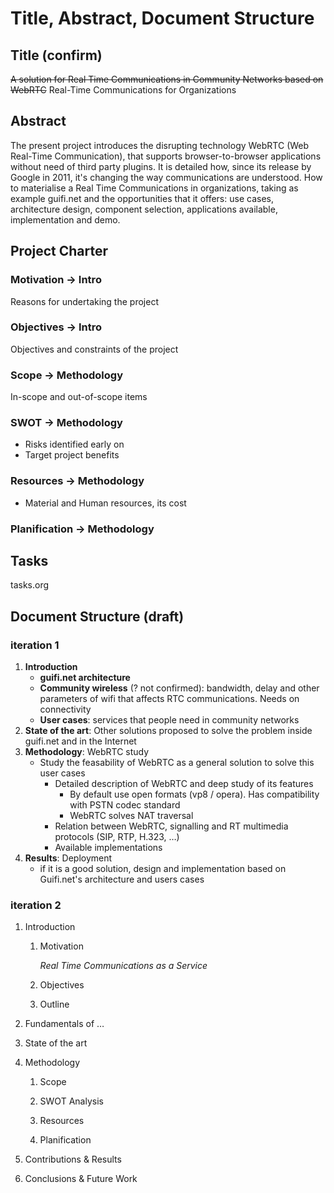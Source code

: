 * Title, Abstract, Document Structure
** Title (confirm)
+A solution for Real Time Communications in Community Networks based on WebRTC+
Real-Time Communications for Organizations
** Abstract
The present project introduces the disrupting technology WebRTC (Web Real-Time Communication), that supports browser-to-browser applications without need of third party plugins. It is detailed how, since its release by Google in 2011, it's changing the way communications are understood. How to materialise a Real Time Communications in organizations, taking as example guifi.net and the opportunities that it offers: use cases, architecture design, component selection, applications available, implementation and demo.
** Project Charter
*** Motivation -> Intro
Reasons for undertaking the project
*** Objectives -> Intro
Objectives and constraints of the project
*** Scope -> Methodology
In-scope and out-of-scope items
*** SWOT -> Methodology
- Risks identified early on
- Target project benefits
*** Resources -> Methodology
- Material and Human resources, its cost
*** Planification -> Methodology
** Tasks
tasks.org
** Document Structure (draft)
*** iteration 1
1. *Introduction*
   - *guifi.net architecture*
   - *Community wireless* (? not confirmed): bandwidth, delay and other parameters of wifi that affects RTC communications. Needs on connectivity
   - *User cases*: services that people need in community networks
2. *State of the art*: Other solutions proposed to solve the problem inside guifi.net and in the Internet
3. *Methodology*: WebRTC study
   - Study the feasability of WebRTC as a general solution to solve this user cases
     - Detailed description of WebRTC and deep study of its features
       - By default use open formats (vp8 / opera). Has compatibility with PSTN codec standard
       - WebRTC solves NAT traversal
     - Relation between WebRTC, signalling and RT multimedia protocols (SIP, RTP, H.323, ...)
     - Available implementations
4. *Results*: Deployment
   - if it is a good solution, design and implementation based on Guifi.net's architecture and users cases
*** iteration 2
**** Introduction
***** Motivation 
/Real Time Communications as a Service/
***** Objectives
***** Outline
**** Fundamentals of ...
**** State of the art
**** Methodology
***** Scope
***** SWOT Analysis
***** Resources
***** Planification
**** Contributions & Results
**** Conclusions & Future Work
